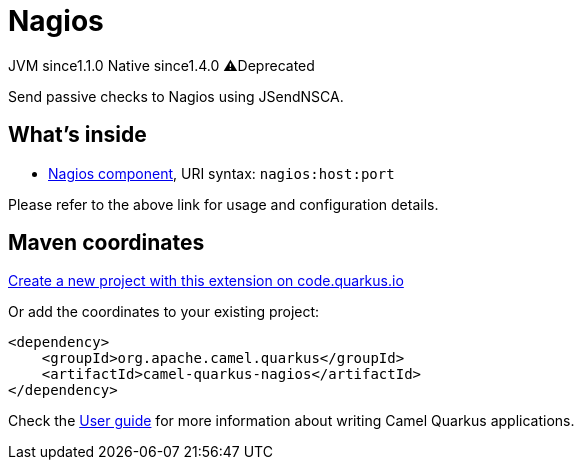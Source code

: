 // Do not edit directly!
// This file was generated by camel-quarkus-maven-plugin:update-extension-doc-page
= Nagios
:linkattrs:
:cq-artifact-id: camel-quarkus-nagios
:cq-native-supported: true
:cq-status: Stable
:cq-status-deprecation: Stable Deprecated
:cq-description: Send passive checks to Nagios using JSendNSCA.
:cq-deprecated: true
:cq-jvm-since: 1.1.0
:cq-native-since: 1.4.0

[.badges]
[.badge-key]##JVM since##[.badge-supported]##1.1.0## [.badge-key]##Native since##[.badge-supported]##1.4.0## [.badge-key]##⚠️##[.badge-unsupported]##Deprecated##

Send passive checks to Nagios using JSendNSCA.

== What's inside

* xref:{cq-camel-components}::nagios-component.adoc[Nagios component], URI syntax: `nagios:host:port`

Please refer to the above link for usage and configuration details.

== Maven coordinates

https://code.quarkus.io/?extension-search=camel-quarkus-nagios[Create a new project with this extension on code.quarkus.io, window="_blank"]

Or add the coordinates to your existing project:

[source,xml]
----
<dependency>
    <groupId>org.apache.camel.quarkus</groupId>
    <artifactId>camel-quarkus-nagios</artifactId>
</dependency>
----

Check the xref:user-guide/index.adoc[User guide] for more information about writing Camel Quarkus applications.
